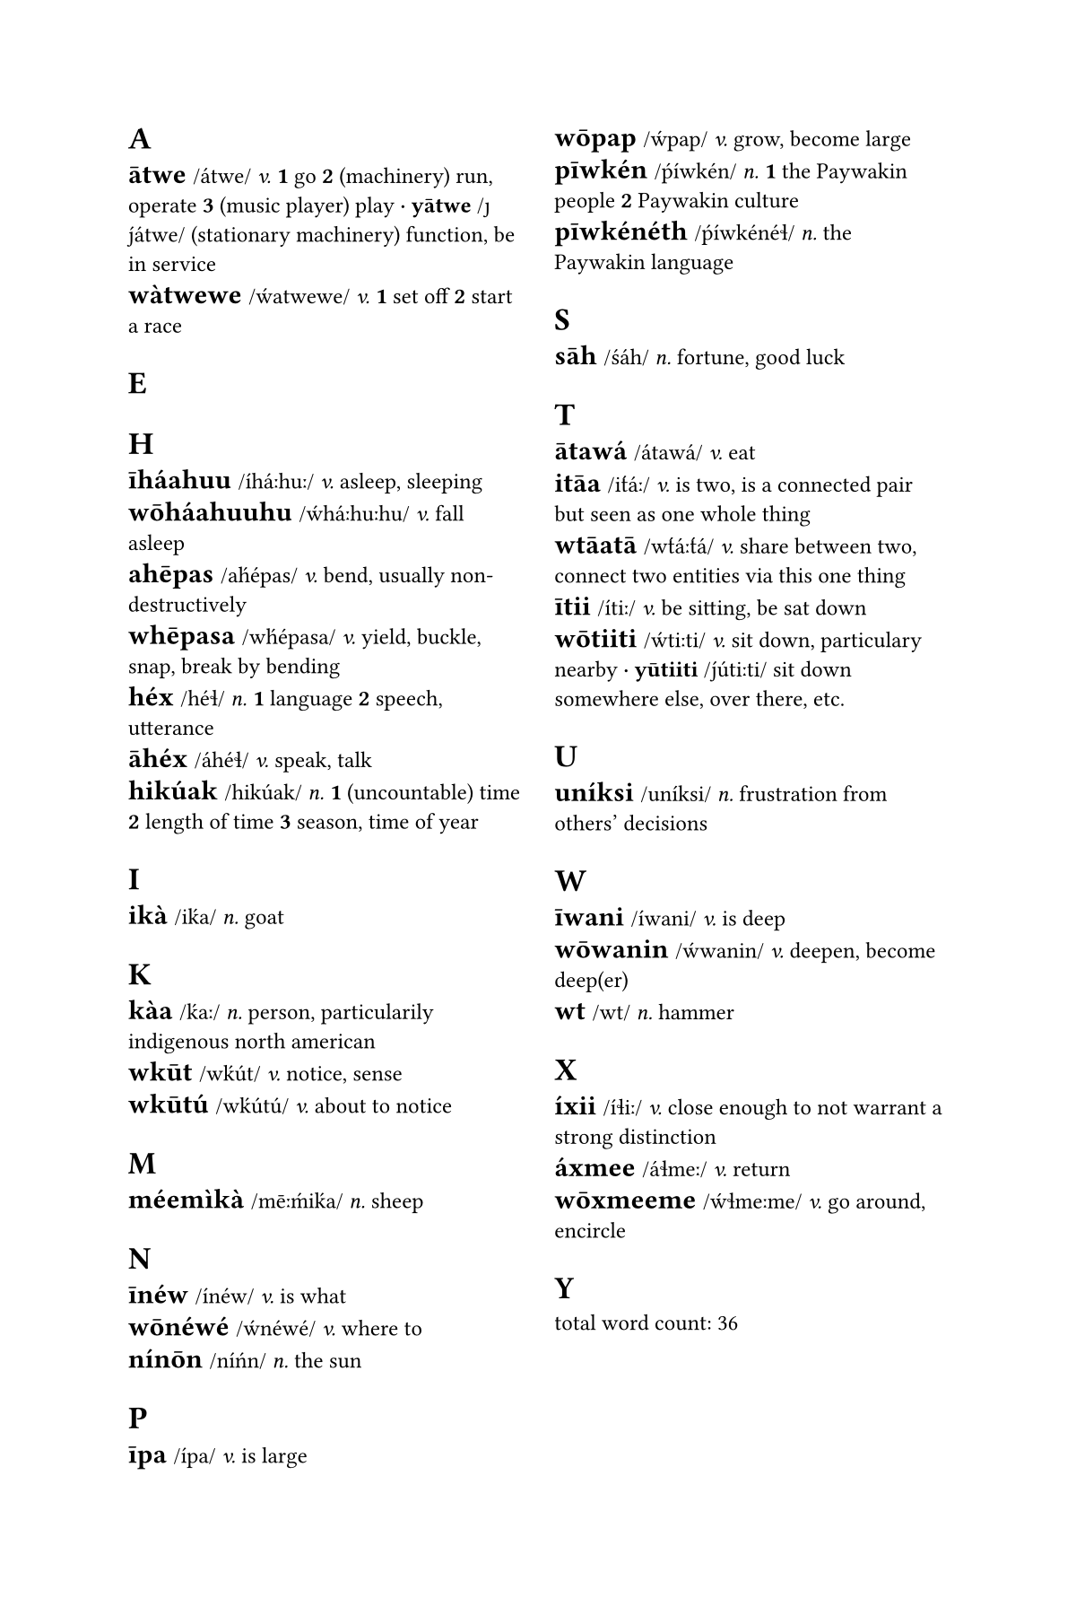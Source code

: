 #set page(columns: 2, paper: "us-trade")
#set text(font: "Cambria", size: 9pt)
#set block(spacing: 0.65em)

#let dictwordcount= counter("dictwordcount")
#dictwordcount.update(1)
#let defcount= counter("defcount")

#let bind(body)= [\u{361}] + body
#let bold(body)= [*#body*]
#let high(body)= body + [\u{301}]
#let longv(body)= body + [\u{2d0}]
#let macr(body)= body + [\u{304}]
#let lang= [P#macr[i]wkén]
#let langeng= [Paywakin]

#let dictletter(it) = heading(numbering: none, outlined: false, it)
#let dictentry(term, ipa, pos) = dictwordcount.step()+text(weight: "bold", size: 11pt, [#term ])+[/#ipa/]+emph[ #pos.]+defcount.update(1)
#let dictappend(term, ipa) = dictwordcount.step()+text(weight: "bold", [ #sym.dot.c #term ])+[/#ipa/]
#let dictdef(text) = text
#let dictdefs(text) = bold[#defcount.display() ] + text + defcount.step()
#let dictexample(quote, translation) = [\`#quote''] + emph(translation)

//%%%%%%%%%%%%%%
//%   A a
//%%%%%%%%%%%%%%
#dictletter[A]

#dictentry[#macr[a]twe][átwe][v]
    #dictdefs[go]
    #dictdefs[(machinery) run, operate]
    #dictdefs[(music player) play]
    #dictappend([y#macr[a]twe], [#high[j]átwe])
        #dictdef[(stationary machinery) function, be in service]

#dictentry[wàtwewe][#high[w]atwewe][v]
    #dictdefs[set off]
    #dictdefs[start a race]


//%%%%%%%%%%%%%%
//%   E e
//%%%%%%%%%%%%%%
#dictletter[E]



//%%%%%%%%%%%%%%
//%   H h
//%%%%%%%%%%%%%%
#dictletter[H]

#dictentry[#macr[i]háahuu][íh#longv[á]h#longv[u]][v]
    #dictdef[asleep, sleeping]

#dictentry[w#macr[o]háahuuhu][#high[w]h#longv[á]h#longv[u]hu][v]
    #dictdef[fall asleep]

#dictentry[ah#macr[e]pas][a#high[h]épas][v]
    #dictdef[bend, usually non-destructively]

#dictentry[wh#macr[e]pasa][w#high[h]épasa][v]
    #dictdef[yield, buckle, snap, break by bending]

#dictentry[héx][héɬ][n]
    #dictdefs[language]
    #dictdefs[speech, utterance]

#dictentry[#macr[a]héx][áhéɬ][v]
    #dictdef[speak, talk]

#dictentry[hikúak][hikúak][n]
    #dictdefs[(uncountable) time]
    #dictdefs[length of time]
    #dictdefs[season, time of year]


//%%%%%%%%%%%%%%
//%   I i
//%%%%%%%%%%%%%%
#dictletter[I]

#dictentry[ikà][i#high[k]a][n]
    #dictdef[goat]

//%%%%%%%%%%%%%%
//%   K k
//%%%%%%%%%%%%%%
#dictletter[K]

#dictentry[kàa][#high[k]#longv[a]][n]
    #dictdef[person, particularily indigenous north american]

#dictentry[wk#macr[u]t][w#high[k]út][v]
    #dictdef[notice, sense]

#dictentry[wk#macr[u]tú][w#high[k]útú][v]
    #dictdef[about to notice]

//%%%%%%%%%%%%%%
//%   M m
//%%%%%%%%%%%%%%
#dictletter[M]

#dictentry[méemìkà][m#longv[#macr[e]]#high[m]i#high[k]a][n]
    #dictdef[sheep]

//%%%%%%%%%%%%%%
//%   N n
//%%%%%%%%%%%%%%
#dictletter[N]

#dictentry[#macr[i]néw][ínéw][v]
    #dictdef[is what]

#dictentry[w#macr[o]néwé][#high[w]néwé][v]
    #dictdef[where to]

#dictentry[nín#macr[o]n][ní#high[n]n][n]
    #dictdef[the sun]

//%%%%%%%%%%%%%%
//%   P p
//%%%%%%%%%%%%%%
#dictletter[P]

#dictentry[#macr[i]pa][ípa][v]
    #dictdef[is large]

#dictentry[w#macr[o]pap][#high[w]pap][v]
    #dictdef[grow, become large]

#dictentry[p#macr[i]wkén][#high[p]íwkén][n]
    #dictdefs[the #langeng people]
    #dictdefs[#langeng culture]

#dictentry[p#macr[i]wkénéth][#high[p]íwkénéɬ][n]
    #dictdef[the #langeng language]

//%%%%%%%%%%%%%%
//%   S s
//%%%%%%%%%%%%%%
#dictletter[S]

#dictentry[s#macr[a]h][#high[s]áh][n]
    #dictdef[fortune, good luck]

//%%%%%%%%%%%%%%
//%   T t
//%%%%%%%%%%%%%%
#dictletter[T]

#dictentry[#macr[a]tawá][átawá][v]
    #dictdef[eat]

#dictentry[it#macr[a]a][i#high[t]#longv[á]][v]
    #dictdef[is two, is a connected pair but seen as one whole thing]

#dictentry[wt#macr[a]at#macr[a]][w#high[t]#longv[á]#high[t]á][v]
    #dictdef[share between two, connect two entities via this one thing]

#dictentry[#macr[i]tii][ít#longv[i]][v]
    #dictdef[be sitting, be sat down]

#dictentry[w#macr[o]tiiti][#high[w]t#longv[i]ti][v]
    #dictdef[sit down, particulary nearby]
    #dictappend[y#macr[u]tiiti][#high[j]út#longv[i]ti]
        #dictdef[sit down somewhere else, over there, etc.]

//%%%%%%%%%%%%%%
//%   U u
//%%%%%%%%%%%%%%
#dictletter[U]

#dictentry[uníksi][uníksi][n]
    #dictdef[frustration from others' decisions]


//%%%%%%%%%%%%%%
//%   W w
//%%%%%%%%%%%%%%
#dictletter[W]

#dictentry[#macr[i]wani][íwani][v]
    #dictdef[is deep]

#dictentry[w#macr[o]wanin][#high[w]wanin][v]
    #dictdef[deepen, become deep(er)]

#dictentry[wt][wt][n]
    #dictdef[hammer]

//%%%%%%%%%%%%%%
//%   X x
//%%%%%%%%%%%%%%
#dictletter[X]

#dictentry[íxii][íɬ#longv[i]][v]
    #dictdef[close enough to not warrant a strong distinction]

#dictentry[áxmee][áɬm#longv[e]][v]
    #dictdef[return]

#dictentry[w#macr[o]xmeeme][#high[w]ɬm#longv[e]me][v]
    #dictdef[go around, encircle]

//%%%%%%%%%%%%%%
//%   Y y
//%%%%%%%%%%%%%%
#dictletter[Y]



total word count: #dictwordcount.update(n => n - 1) #dictwordcount.display()